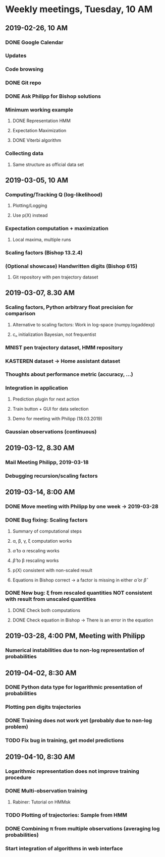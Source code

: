
* Weekly meetings, Tuesday, 10 AM
** 2019-02-26, 10 AM
*** DONE Google Calendar
    CLOSED: [2019-02-20 Mi 11:52] SCHEDULED: <2019-02-20 Mi>
*** Updates
*** Code browsing
*** DONE Git repo
    CLOSED: [2019-02-24 So 12:13]
*** DONE Ask Philipp for Bishop solutions
    CLOSED: [2019-04-10 Mi 08:47] SCHEDULED: <2019-02-21 Do>
*** Minimum working example 
**** DONE Representation HMM
     CLOSED: [2019-02-26 Di 10:48]
**** Expectation Maximization
**** DONE Viterbi algorithm
     CLOSED: [2019-02-26 Di 10:48]
*** Collecting data
**** Same structure as official data set
** 2019-03-05, 10 AM
*** Computing/Tracking Q (log-likelihood)
**** Plotting/Logging
**** Use p(X) instead
*** Expectation computation + maximization
**** Local maxima, multiple runs
*** Scaling factors (Bishop 13.2.4)
*** (Optional showcase) Handwritten digits (Bishop 615)
**** Git repository with pen trajectory dataset
** 2019-03-07, 8.30 AM
*** Scaling factors, Python arbitrary float precision for comparison
**** Alternative to scaling factors: Work in log-space (numpy.logaddexp)
**** cₙ initialization Bayesian, not frequentist
*** MNIST pen trajectory dataset, HMM repository
*** KASTEREN dataset → Home assistant dataset
*** Thoughts about performance metric (accuracy, ...)
*** Integration in application
**** Prediction plugin for next action
**** Train button + GUI for data selection
**** Demo for meeting with Philipp (18.03.2019)
*** Gaussian observations (continuous)
** 2019-03-12, 8.30 AM
*** Mail Meeting Philipp, 2019-03-18
*** Debugging recursion/scaling factors
** 2019-03-14, 8:00 AM
*** DONE Move meeting with Philipp by one week → 2019-03-28
    CLOSED: [2019-04-02 Di 08:35]
*** DONE Bug fixing: Scaling factors
    CLOSED: [2019-04-02 Di 08:36]
**** Summary of computational steps
**** α, β, γ, ξ computation works
**** \hat{α} to α rescaling works
**** \hat{β} to β rescaling works
**** p(X) consistent with non-scaled result
**** Equations in Bishop correct → a factor is missing in either \hat{α} or \hat{β}
*** DONE New bug: ξ from rescaled quantities NOT consistent with result from unscaled quantities 
    CLOSED: [2019-04-02 Di 08:36]
***** DONE Check both computations
      CLOSED: [2019-04-02 Di 08:35]
***** DONE Check equation in Bishop → There is an error in the equation
      CLOSED: [2019-04-02 Di 08:35]
** 2019-03-28, 4:00 PM, Meeting with Philipp
*** Numerical instabilities due to non-log representation of probabilities
** 2019-04-02, 8:30 AM
*** DONE Python data type for logarithmic presentation of probabilities
    CLOSED: [2019-04-10 Mi 08:49]
*** Plotting pen digits trajectories
*** DONE Training does not work yet (probably due to non-log problem)
    CLOSED: [2019-04-10 Mi 08:55]
*** TODO Fix bug in training, get model predictions
** 2019-04-10, 8:30 AM
*** Logarithmic representation does not improve training procedure
*** DONE Multi-observation training
    CLOSED: [2019-04-10 Mi 09:34]
**** Rabiner: Tutorial on HMMsk
*** TODO Plotting of trajectories: Sample from HMM
*** DONE Combining π from multiple observations (averaging log probabilities)
    CLOSED: [2019-04-10 Mi 09:34]
*** Start integration of algorithms in web interface


